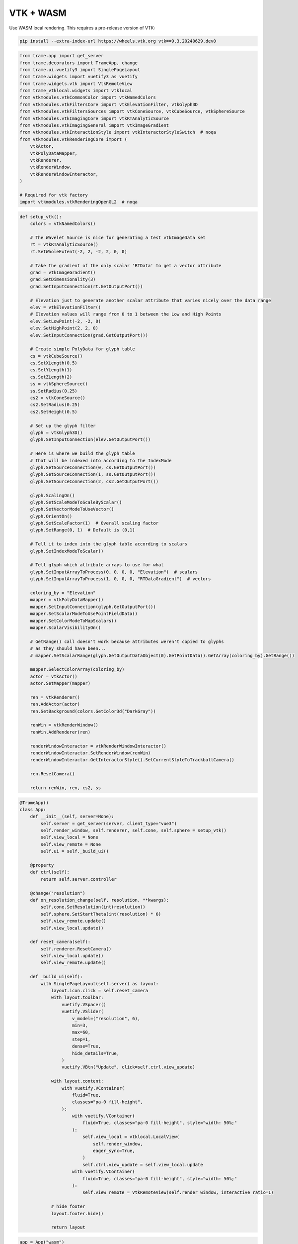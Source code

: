 
.. DO NOT EDIT.
.. THIS FILE WAS AUTOMATICALLY GENERATED BY SPHINX-GALLERY.
.. TO MAKE CHANGES, EDIT THE SOURCE PYTHON FILE:
.. "tutorial/06_vtk/d_wasm.py"
.. LINE NUMBERS ARE GIVEN BELOW.

.. only:: html

    .. note::
        :class: sphx-glr-download-link-note

        :ref:`Go to the end <sphx_glr_download_tutorial_06_vtk_d_wasm.py>`
        to download the full example code or to run this example in your browser via Binder

.. rst-class:: sphx-glr-example-title

.. _sphx_glr_tutorial_06_vtk_d_wasm.py:


VTK + WASM
~~~~~~~~~~

Use WASM local rendering. This requires a pre-release version of VTK:

.. code-block:: bash

    pip install --extra-index-url https://wheels.vtk.org vtk==9.3.20240629.dev0

.. GENERATED FROM PYTHON SOURCE LINES 12-36

.. code-block:: Python


    from trame.app import get_server
    from trame.decorators import TrameApp, change
    from trame.ui.vuetify3 import SinglePageLayout
    from trame.widgets import vuetify3 as vuetify
    from trame.widgets.vtk import VtkRemoteView
    from trame_vtklocal.widgets import vtklocal
    from vtkmodules.vtkCommonColor import vtkNamedColors
    from vtkmodules.vtkFiltersCore import vtkElevationFilter, vtkGlyph3D
    from vtkmodules.vtkFiltersSources import vtkConeSource, vtkCubeSource, vtkSphereSource
    from vtkmodules.vtkImagingCore import vtkRTAnalyticSource
    from vtkmodules.vtkImagingGeneral import vtkImageGradient
    from vtkmodules.vtkInteractionStyle import vtkInteractorStyleSwitch  # noqa
    from vtkmodules.vtkRenderingCore import (
        vtkActor,
        vtkPolyDataMapper,
        vtkRenderer,
        vtkRenderWindow,
        vtkRenderWindowInteractor,
    )

    # Required for vtk factory
    import vtkmodules.vtkRenderingOpenGL2  # noqa


.. GENERATED FROM PYTHON SOURCE LINES 37-124

.. code-block:: Python



    def setup_vtk():
        colors = vtkNamedColors()

        # The Wavelet Source is nice for generating a test vtkImageData set
        rt = vtkRTAnalyticSource()
        rt.SetWholeExtent(-2, 2, -2, 2, 0, 0)

        # Take the gradient of the only scalar 'RTData' to get a vector attribute
        grad = vtkImageGradient()
        grad.SetDimensionality(3)
        grad.SetInputConnection(rt.GetOutputPort())

        # Elevation just to generate another scalar attribute that varies nicely over the data range
        elev = vtkElevationFilter()
        # Elevation values will range from 0 to 1 between the Low and High Points
        elev.SetLowPoint(-2, -2, 0)
        elev.SetHighPoint(2, 2, 0)
        elev.SetInputConnection(grad.GetOutputPort())

        # Create simple PolyData for glyph table
        cs = vtkCubeSource()
        cs.SetXLength(0.5)
        cs.SetYLength(1)
        cs.SetZLength(2)
        ss = vtkSphereSource()
        ss.SetRadius(0.25)
        cs2 = vtkConeSource()
        cs2.SetRadius(0.25)
        cs2.SetHeight(0.5)

        # Set up the glyph filter
        glyph = vtkGlyph3D()
        glyph.SetInputConnection(elev.GetOutputPort())

        # Here is where we build the glyph table
        # that will be indexed into according to the IndexMode
        glyph.SetSourceConnection(0, cs.GetOutputPort())
        glyph.SetSourceConnection(1, ss.GetOutputPort())
        glyph.SetSourceConnection(2, cs2.GetOutputPort())

        glyph.ScalingOn()
        glyph.SetScaleModeToScaleByScalar()
        glyph.SetVectorModeToUseVector()
        glyph.OrientOn()
        glyph.SetScaleFactor(1)  # Overall scaling factor
        glyph.SetRange(0, 1)  # Default is (0,1)

        # Tell it to index into the glyph table according to scalars
        glyph.SetIndexModeToScalar()

        # Tell glyph which attribute arrays to use for what
        glyph.SetInputArrayToProcess(0, 0, 0, 0, "Elevation")  # scalars
        glyph.SetInputArrayToProcess(1, 0, 0, 0, "RTDataGradient")  # vectors

        coloring_by = "Elevation"
        mapper = vtkPolyDataMapper()
        mapper.SetInputConnection(glyph.GetOutputPort())
        mapper.SetScalarModeToUsePointFieldData()
        mapper.SetColorModeToMapScalars()
        mapper.ScalarVisibilityOn()

        # GetRange() call doesn't work because attributes weren't copied to glyphs
        # as they should have been...
        # mapper.SetScalarRange(glyph.GetOutputDataObject(0).GetPointData().GetArray(coloring_by).GetRange())

        mapper.SelectColorArray(coloring_by)
        actor = vtkActor()
        actor.SetMapper(mapper)

        ren = vtkRenderer()
        ren.AddActor(actor)
        ren.SetBackground(colors.GetColor3d("DarkGray"))

        renWin = vtkRenderWindow()
        renWin.AddRenderer(ren)

        renderWindowInteractor = vtkRenderWindowInteractor()
        renderWindowInteractor.SetRenderWindow(renWin)
        renderWindowInteractor.GetInteractorStyle().SetCurrentStyleToTrackballCamera()

        ren.ResetCamera()

        return renWin, ren, cs2, ss



.. GENERATED FROM PYTHON SOURCE LINES 125-191

.. code-block:: Python



    @TrameApp()
    class App:
        def __init__(self, server=None):
            self.server = get_server(server, client_type="vue3")
            self.render_window, self.renderer, self.cone, self.sphere = setup_vtk()
            self.view_local = None
            self.view_remote = None
            self.ui = self._build_ui()

        @property
        def ctrl(self):
            return self.server.controller

        @change("resolution")
        def on_resolution_change(self, resolution, **kwargs):
            self.cone.SetResolution(int(resolution))
            self.sphere.SetStartTheta(int(resolution) * 6)
            self.view_remote.update()
            self.view_local.update()

        def reset_camera(self):
            self.renderer.ResetCamera()
            self.view_local.update()
            self.view_remote.update()

        def _build_ui(self):
            with SinglePageLayout(self.server) as layout:
                layout.icon.click = self.reset_camera
                with layout.toolbar:
                    vuetify.VSpacer()
                    vuetify.VSlider(
                        v_model=("resolution", 6),
                        min=3,
                        max=60,
                        step=1,
                        dense=True,
                        hide_details=True,
                    )
                    vuetify.VBtn("Update", click=self.ctrl.view_update)

                with layout.content:
                    with vuetify.VContainer(
                        fluid=True,
                        classes="pa-0 fill-height",
                    ):
                        with vuetify.VContainer(
                            fluid=True, classes="pa-0 fill-height", style="width: 50%;"
                        ):
                            self.view_local = vtklocal.LocalView(
                                self.render_window,
                                eager_sync=True,
                            )
                            self.ctrl.view_update = self.view_local.update
                        with vuetify.VContainer(
                            fluid=True, classes="pa-0 fill-height", style="width: 50%;"
                        ):
                            self.view_remote = VtkRemoteView(self.render_window, interactive_ratio=1)

                # hide footer
                layout.footer.hide()

                return layout



.. GENERATED FROM PYTHON SOURCE LINES 192-195

.. code-block:: Python

    app = App("wasm")
    await app.ui.ready  # noqa


.. GENERATED FROM PYTHON SOURCE LINES 196-198

Make sure to give room for the download of WASM bundle
Only needed at first execution

.. GENERATED FROM PYTHON SOURCE LINES 198-202

.. code-block:: Python

    import asyncio  # noqa

    await asyncio.sleep(1)  # noqa


.. GENERATED FROM PYTHON SOURCE LINES 203-204

.. code-block:: Python

    app.ui


.. _sphx_glr_download_tutorial_06_vtk_d_wasm.py:

.. only:: html

  .. container:: sphx-glr-footer sphx-glr-footer-example

    .. container:: binder-badge

      .. image:: images/binder_badge_logo.svg
        :target: https://mybinder.org/v2/gh/pyvista/pyvista-tutorial/gh-pages?urlpath=lab/tree/notebooks/tutorial/06_vtk/d_wasm.ipynb
        :alt: Launch binder
        :width: 150 px

    .. container:: sphx-glr-download sphx-glr-download-jupyter

      :download:`Download Jupyter notebook: d_wasm.ipynb <d_wasm.ipynb>`

    .. container:: sphx-glr-download sphx-glr-download-python

      :download:`Download Python source code: d_wasm.py <d_wasm.py>`


.. only:: html

 .. rst-class:: sphx-glr-signature

    `Gallery generated by Sphinx-Gallery <https://sphinx-gallery.github.io>`_
